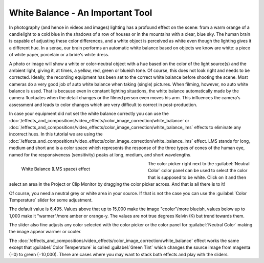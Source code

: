 .. meta::
   :description: Kdenlive Tips & Tricks - White Balance - An Important Tool
   :keywords: KDE, Kdenlive, video editor, help, learn, easy, effects, filter, color correction, useful information, tutorial, how-to, white balance (LMS)

.. metadata-placeholder

   :authors: - micha  (https://discuss.kde.org/u/micha)
             - Bernd Jordan (https://discuss.kde.org/u/berndmj)

   :license: Creative Commons License SA 4.0


White Balance - An Important Tool
=================================

In photography (and hence in videos and images) lighting has a profound effect on the scene: from a warm orange of a candlelight to a cold blue in the shadows of a row of houses or in the mountains with a clear, blue sky. The human brain is capable of adjusting these color differences, and a white object is perceived as white even though the lighting gives it a different hue. In a sense, our brain performs an automatic white balance based on objects we know are white: a piece of white paper, porcelain or a bride's white dress.

A photo or image will show a white or color-neutral object with a hue based on the color of the light source(s) and the ambient light, giving it, at times, a yellow, red, green or blueish tone. Of course, this does not look right and needs to be corrected. Ideally, the recording equipment has been set to the correct white balance before shooting the scene. Most cameras do a very good job of auto white balance when taking (single) pictures. When filming, however, no auto white balance is used. That is because even in constant lighting situations, the white balance automatically made by the camera fluctuates when the detail changes or the filmed person even moves his arm. This influences the camera's assessment and leads to color changes which are very difficult to correct in post-production.

In case your equipment did not set the white balance correctly you can use the :doc:`/effects_and_compositions/video_effects/color_image_correction/white_balance` or :doc:`/effects_and_compositions/video_effects/color_image_correction/white_balance_lms` effects to eliminate any incorrect hues. In this tutorial we are using the :doc:`/effects_and_compositions/video_effects/color_image_correction/white_balance_lms` effect. LMS stands for long, medium and short and is a color space which represents the response of the three types of cones of the human eye, named for the responsiveness (sensitivity) peaks at long, medium, and short wavelengths.

.. figure:: /images/effects_and_compositions/kdenlive2304_effects-white_balance_lms.webp
   :width: 400px
   :figwidth: 400px
   :align: left
   :alt: kdenlive2304_effects-white_balance_lms

   White Balance (LMS space) effect

The color picker right next to the :guilabel:`Neutral Color` color panel can be used to select the color that is supposed to be white. Click on it and then select an area in the Project or Clip Monitor by dragging the color picker across. And that is all there is to it!

.. rst-class:: clear_both

Of course, you need a neutral grey or white area in your source. If that is not the case you can use the :guilabel:`Color Temperature` slider for some adjustment.

The default value is 6,495. Values above that up to 15,000 make the image "cooler"/more blueish, values below up to 1,000 make it "warmer"/more amber or orange-y. The values are not true degrees Kelvin (K) but trend towards them.

The slider also fine adjusts any color selected with the color picker or the color panel for :guilabel:`Neutral Color` making the image appear warmer or cooler.

The :doc:`/effects_and_compositions/video_effects/color_image_correction/white_balance` effect works the same except that :guilabel:`Color Temperature` is called :guilabel:`Green Tint` which changes the source image from magenta (=0) to green (=10,000). There are cases where you may want to stack both effects and play with the sliders.